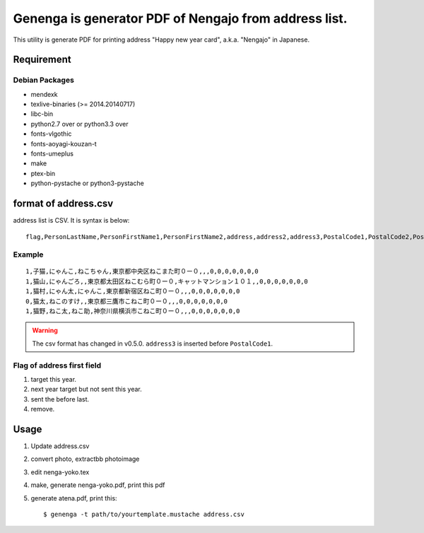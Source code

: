 ======================================================
Genenga is generator PDF of Nengajo from address list.
======================================================

This utility is generate PDF for printing address "Happy new year card",
a.k.a. "Nengajo" in Japanese.

.. image:: https://secure.travis-ci.org/mkouhei/Genenga.png?branch=master
   :target: http://travis-ci.org/mkouhei/Genenga
.. image:: https://coveralls.io/repos/mkouhei/Genenga/badge.png?branch=master
   :target: https://coveralls.io/r/mkouhei/Genenga?branch=master
.. image:: https://pypip.in/v/Genenga/badge.png
   :target: https://crate.io/packages/Genenga
.. image:: http://readthedocs.org/projects/genenga/badge/?version=latest
   :target: http://genenga.readthedocs.org/en/latest/?badge=latest
   :alt: Documentation Status

Requirement
-----------

Debian Packages
^^^^^^^^^^^^^^^

* mendexk
* texlive-binaries (>= 2014.20140717)
* libc-bin
* python2.7 over or python3.3 over
* fonts-vlgothic
* fonts-aoyagi-kouzan-t
* fonts-umeplus
* make
* ptex-bin
* python-pystache or python3-pystache

format of address.csv
---------------------

address list is CSV. It is syntax is below::

   flag,PersonLastName,PersonFirstName1,PersonFirstName2,address,address2,address3,PostalCode1,PostalCode2,PostalCode3,PostalCode4,PostalCode5,PostalCode6,PostalCode7


Example
^^^^^^^
::

   1,子猫,にゃんこ,ねこちゃん,東京都中央区ねこまた町０ー０,,,0,0,0,0,0,0,0
   1,猫山,にゃんごろ,,東京都太田区ねこむら町０ー０,キャットマンション１０１,,0,0,0,0,0,0,0
   1,猫村,にゃん太,にゃんこ,東京都新宿区ねこ町０ー０,,,0,0,0,0,0,0,0
   0,猫太,ねこのすけ,,東京都三鷹市こねこ町０ー０,,,0,0,0,0,0,0,0
   1,猫野,ねこ太,ねこ助,神奈川県横浜市こねこ町０ー０,,,0,0,0,0,0,0,0


.. warning::
   The csv format has changed in v0.5.0. ``address3`` is inserted before ``PostalCode1``.

Flag of address first field
^^^^^^^^^^^^^^^^^^^^^^^^^^^

#. target this year.
#. next year target but not sent this year.
#. sent the before last.
#. remove.

Usage
-----

#. Update address.csv
#. convert photo, extractbb photoimage
#. edit nenga-yoko.tex
#. make, generate nenga-yoko.pdf, print this pdf
#. generate atena.pdf, print this::

   $ genenga -t path/to/yourtemplate.mustache address.csv


